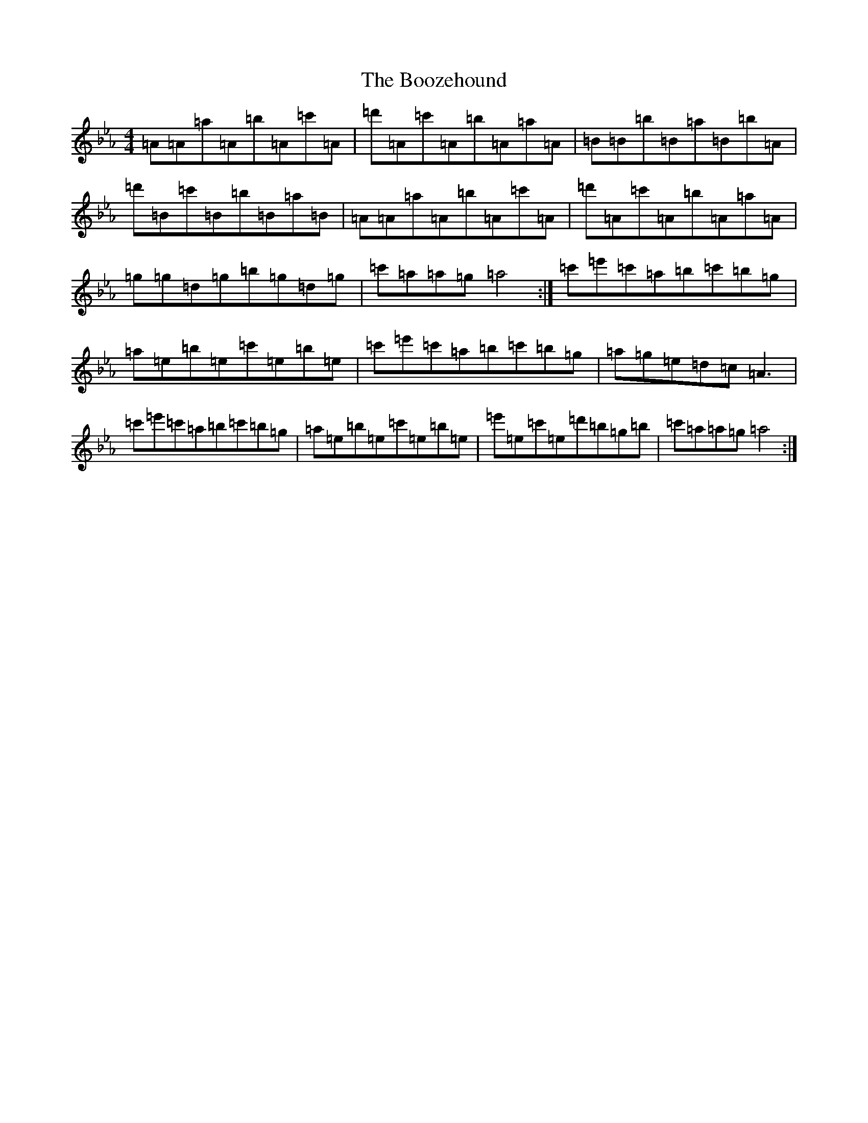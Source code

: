 X: 2308
T: Boozehound, The
S: https://thesession.org/tunes/10087#setting10087
Z: E minor
R: reel
M:4/4
L:1/8
K: C minor
=A=A=a=A=b=A=c'=A|=d'=A=c'=A=b=A=a=A|=B=B=b=B=a=B=b=A|=d'=B=c'=B=b=B=a=B|=A=A=a=A=b=A=c'=A|=d'=A=c'=A=b=A=a=A|=g=g=d=g=b=g=d=g|=c'=a=a=g=a4:|=c'=e'=c'=a=b=c'=b=g|=a=e=b=e=c'=e=b=e|=c'=e'=c'=a=b=c'=b=g|=a=g=e=d=c=A3|=c'=e'=c'=a=b=c'=b=g|=a=e=b=e=c'=e=b=e|=e'=e=c'=e=d'=b=g=b|=c'=a=a=g=a4:|
